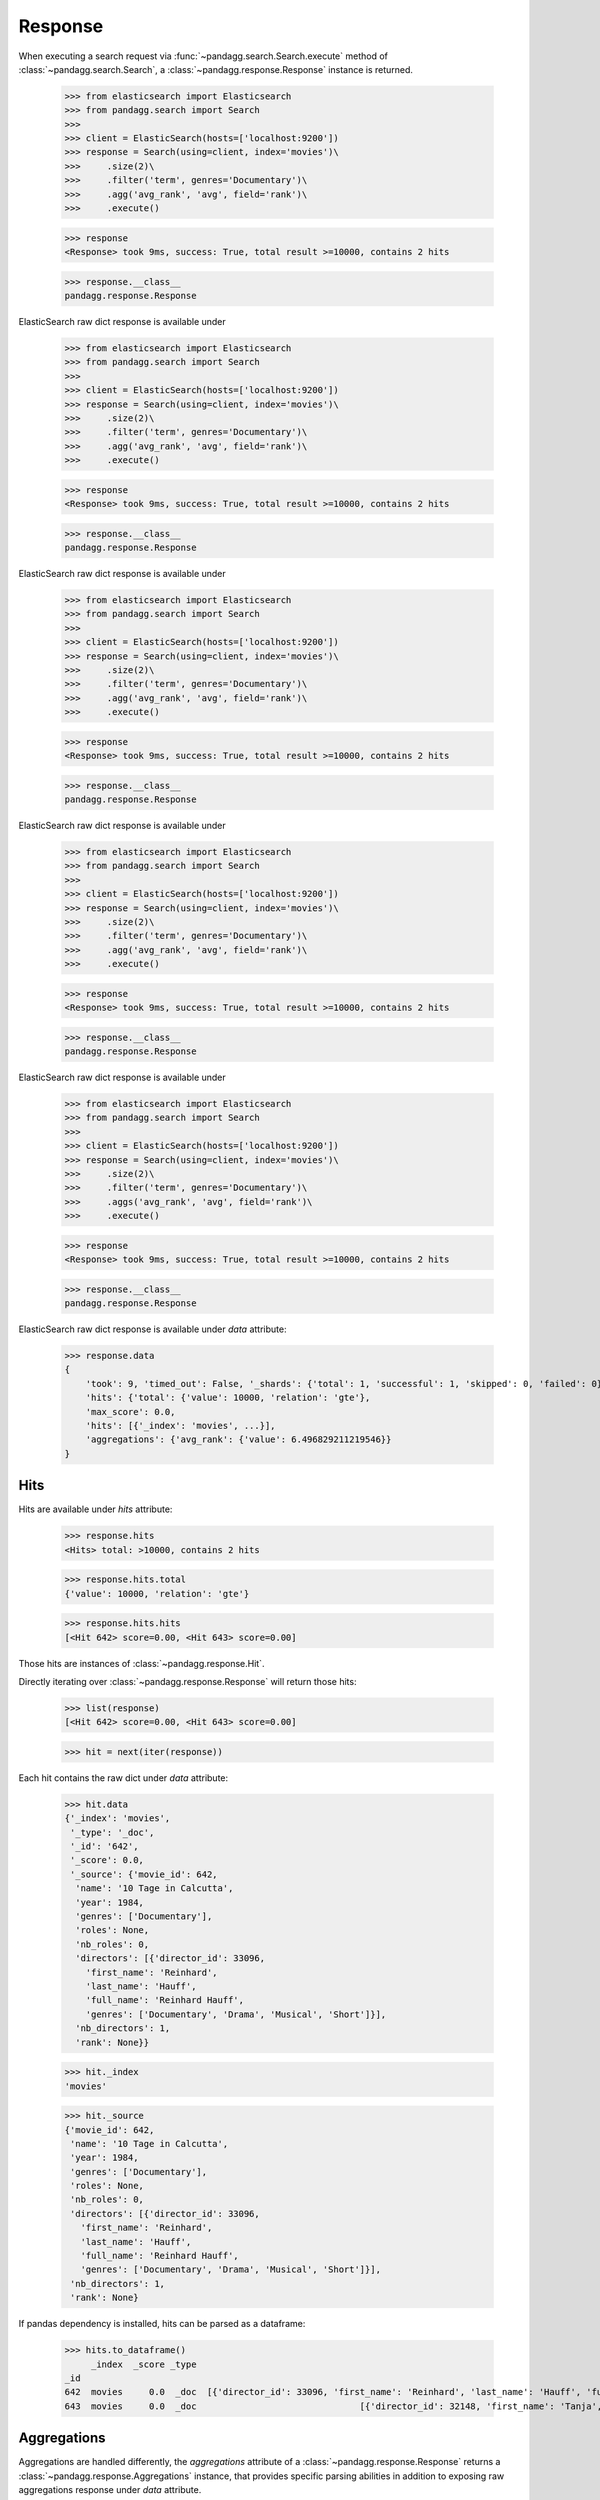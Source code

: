 ********
Response
********

When executing a search request via :func:`~pandagg.search.Search.execute` method of :class:`~pandagg.search.Search`,
a :class:`~pandagg.response.Response` instance is returned.

    >>> from elasticsearch import Elasticsearch
    >>> from pandagg.search import Search
    >>>
    >>> client = ElasticSearch(hosts=['localhost:9200'])
    >>> response = Search(using=client, index='movies')\
    >>>     .size(2)\
    >>>     .filter('term', genres='Documentary')\
    >>>     .agg('avg_rank', 'avg', field='rank')\
    >>>     .execute()

    >>> response
    <Response> took 9ms, success: True, total result >=10000, contains 2 hits

    >>> response.__class__
    pandagg.response.Response


ElasticSearch raw dict response is available under

    >>> from elasticsearch import Elasticsearch
    >>> from pandagg.search import Search
    >>>
    >>> client = ElasticSearch(hosts=['localhost:9200'])
    >>> response = Search(using=client, index='movies')\
    >>>     .size(2)\
    >>>     .filter('term', genres='Documentary')\
    >>>     .agg('avg_rank', 'avg', field='rank')\
    >>>     .execute()

    >>> response
    <Response> took 9ms, success: True, total result >=10000, contains 2 hits

    >>> response.__class__
    pandagg.response.Response


ElasticSearch raw dict response is available under

    >>> from elasticsearch import Elasticsearch
    >>> from pandagg.search import Search
    >>>
    >>> client = ElasticSearch(hosts=['localhost:9200'])
    >>> response = Search(using=client, index='movies')\
    >>>     .size(2)\
    >>>     .filter('term', genres='Documentary')\
    >>>     .agg('avg_rank', 'avg', field='rank')\
    >>>     .execute()

    >>> response
    <Response> took 9ms, success: True, total result >=10000, contains 2 hits

    >>> response.__class__
    pandagg.response.Response


ElasticSearch raw dict response is available under

    >>> from elasticsearch import Elasticsearch
    >>> from pandagg.search import Search
    >>>
    >>> client = ElasticSearch(hosts=['localhost:9200'])
    >>> response = Search(using=client, index='movies')\
    >>>     .size(2)\
    >>>     .filter('term', genres='Documentary')\
    >>>     .agg('avg_rank', 'avg', field='rank')\
    >>>     .execute()

    >>> response
    <Response> took 9ms, success: True, total result >=10000, contains 2 hits

    >>> response.__class__
    pandagg.response.Response


ElasticSearch raw dict response is available under

    >>> from elasticsearch import Elasticsearch
    >>> from pandagg.search import Search
    >>>
    >>> client = ElasticSearch(hosts=['localhost:9200'])
    >>> response = Search(using=client, index='movies')\
    >>>     .size(2)\
    >>>     .filter('term', genres='Documentary')\
    >>>     .aggs('avg_rank', 'avg', field='rank')\
    >>>     .execute()

    >>> response
    <Response> took 9ms, success: True, total result >=10000, contains 2 hits

    >>> response.__class__
    pandagg.response.Response


ElasticSearch raw dict response is available under `data` attribute:

    >>> response.data
    {
        'took': 9, 'timed_out': False, '_shards': {'total': 1, 'successful': 1, 'skipped': 0, 'failed': 0},
        'hits': {'total': {'value': 10000, 'relation': 'gte'},
        'max_score': 0.0,
        'hits': [{'_index': 'movies', ...}],
        'aggregations': {'avg_rank': {'value': 6.496829211219546}}
    }

Hits
====

Hits are available under `hits` attribute:

    >>> response.hits
    <Hits> total: >10000, contains 2 hits

    >>> response.hits.total
    {'value': 10000, 'relation': 'gte'}

    >>> response.hits.hits
    [<Hit 642> score=0.00, <Hit 643> score=0.00]

Those hits are instances of :class:`~pandagg.response.Hit`.

Directly iterating over :class:`~pandagg.response.Response` will return those hits:

    >>> list(response)
    [<Hit 642> score=0.00, <Hit 643> score=0.00]

    >>> hit = next(iter(response))

Each hit contains the raw dict under `data` attribute:

    >>> hit.data
    {'_index': 'movies',
     '_type': '_doc',
     '_id': '642',
     '_score': 0.0,
     '_source': {'movie_id': 642,
      'name': '10 Tage in Calcutta',
      'year': 1984,
      'genres': ['Documentary'],
      'roles': None,
      'nb_roles': 0,
      'directors': [{'director_id': 33096,
        'first_name': 'Reinhard',
        'last_name': 'Hauff',
        'full_name': 'Reinhard Hauff',
        'genres': ['Documentary', 'Drama', 'Musical', 'Short']}],
      'nb_directors': 1,
      'rank': None}}

    >>> hit._index
    'movies'

    >>> hit._source
    {'movie_id': 642,
     'name': '10 Tage in Calcutta',
     'year': 1984,
     'genres': ['Documentary'],
     'roles': None,
     'nb_roles': 0,
     'directors': [{'director_id': 33096,
       'first_name': 'Reinhard',
       'last_name': 'Hauff',
       'full_name': 'Reinhard Hauff',
       'genres': ['Documentary', 'Drama', 'Musical', 'Short']}],
     'nb_directors': 1,
     'rank': None}


If pandas dependency is installed, hits can be parsed as a dataframe:

    >>> hits.to_dataframe()
         _index  _score _type                                                                                                                                                        directors         genres  movie_id                       name  nb_directors  nb_roles  rank roles  year
    _id
    642  movies     0.0  _doc  [{'director_id': 33096, 'first_name': 'Reinhard', 'last_name': 'Hauff', 'full_name': 'Reinhard Hauff', 'genres': ['Documentary', 'Drama', 'Musical', 'Short']}]  [Documentary]       642        10 Tage in Calcutta             1         0  None  None  1984
    643  movies     0.0  _doc                               [{'director_id': 32148, 'first_name': 'Tanja', 'last_name': 'Hamilton', 'full_name': 'Tanja Hamilton', 'genres': ['Documentary']}]  [Documentary]       643  10 Tage, ein ganzes Leben             1         0  None  None  2004

Aggregations
============

Aggregations are handled differently, the `aggregations` attribute of a :class:`~pandagg.response.Response` returns
a :class:`~pandagg.response.Aggregations` instance, that provides specific parsing abilities in addition to exposing
raw aggregations response under `data` attribute.

Let's build a bit more complex aggregation query to showcase its functionalities:

    >>> from elasticsearch import Elasticsearch
    >>> from pandagg.search import Search
    >>>
    >>> client = Elasticsearch(hosts=['localhost:9200'])
    >>> response = Search(using=client, index='movies')\
    >>>     .size(0)\
    >>>     .groupby('decade', 'histogram', interval=10, field='year')\
    >>>     .groupby('genres', size=3)\
    >>>     .agg('avg_rank', 'avg', field='rank')\
    >>>     .aggs('avg_nb_roles', 'avg', field='nb_roles')\
    >>>     .filter('range', year={"gte": 1990})\
    >>>     .execute()

Let's build a bit more complex aggregation query to showcase its functionalities:

    >>> from elasticsearch import Elasticsearch
    >>> from pandagg.search import Search
    >>>
    >>> client = Elasticsearch(hosts=['localhost:9200'])
    >>> response = Search(using=client, index='movies')\
    >>>     .size(0)\
    >>>     .groupby('decade', 'histogram', interval=10, field='year')\
    >>>     .groupby('genres', size=3)\
    >>>     .agg('avg_rank', 'avg', field='rank')\
    >>>     .aggs('avg_nb_roles', 'avg', field='nb_roles')\
    >>>     .filter('range', year={"gte": 1990})\
    >>>     .execute()

Let's build a bit more complex aggregation query to showcase its functionalities:

    >>> from elasticsearch import Elasticsearch
    >>> from pandagg.search import Search
    >>>
    >>> client = Elasticsearch(hosts=['localhost:9200'])
    >>> response = Search(using=client, index='movies')\
    >>>     .size(0)\
    >>>     .groupby('decade', 'histogram', interval=10, field='year')\
    >>>     .groupby('genres', size=3)\
    >>>     .aggs('avg_rank', 'avg', field='rank')\
    >>>     .agg('avg_nb_roles', 'avg', field='nb_roles')\
    >>>     .filter('range', year={"gte": 1990})\
    >>>     .execute()

Let's build a bit more complex aggregation query to showcase its functionalities:

    >>> from elasticsearch import Elasticsearch
    >>> from pandagg.search import Search
    >>>
    >>> client = Elasticsearch(hosts=['localhost:9200'])
    >>> response = Search(using=client, index='movies')\
    >>>     .size(0)\
    >>>     .groupby('decade', 'histogram', interval=10, field='year')\
    >>>     .groupby('genres', size=3)\
    >>>     .aggs('avg_rank', 'avg', field='rank')\
    >>>     .agg('avg_nb_roles', 'avg', field='nb_roles')\
    >>>     .filter('range', year={"gte": 1990})\
    >>>     .execute()

Let's build a bit more complex aggregation query to showcase its functionalities:

    >>> from elasticsearch import Elasticsearch
    >>> from pandagg.search import Search
    >>>
    >>> client = Elasticsearch(hosts=['localhost:9200'])
    >>> response = Search(using=client, index='movies')\
    >>>     .size(0)\
    >>>     .groupby('decade', 'histogram', interval=10, field='year')\
    >>>     .groupby('genres', size=3)\
    >>>     .agg('avg_rank', 'avg', field='rank')\
    >>>     .aggs('avg_nb_roles', 'avg', field='nb_roles')\
    >>>     .filter('range', year={"gte": 1990})\
    >>>     .execute()

Let's build a bit more complex aggregation query to showcase its functionalities:

    >>> from elasticsearch import Elasticsearch
    >>> from pandagg.search import Search
    >>>
    >>> client = Elasticsearch(hosts=['localhost:9200'])
    >>> response = Search(using=client, index='movies')\
    >>>     .size(0)\
    >>>     .groupby('decade', 'histogram', interval=10, field='year')\
    >>>     .groupby('genres', size=3)\
    >>>     .agg('avg_rank', 'avg', field='rank')\
    >>>     .aggs('avg_nb_roles', 'avg', field='nb_roles')\
    >>>     .filter('range', year={"gte": 1990})\
    >>>     .execute()

Let's build a bit more complex aggregation query to showcase its functionalities:

    >>> from elasticsearch import Elasticsearch
    >>> from pandagg.search import Search
    >>>
    >>> client = Elasticsearch(hosts=['localhost:9200'])
    >>> response = Search(using=client, index='movies')\
    >>>     .size(0)\
    >>>     .groupby('decade', 'histogram', interval=10, field='year')\
    >>>     .groupby('genres', size=3)\
    >>>     .agg('avg_rank', 'avg', field='rank')\
    >>>     .aggs('avg_nb_roles', 'avg', field='nb_roles')\
    >>>     .filter('range', year={"gte": 1990})\
    >>>     .execute()

Let's build a bit more complex aggregation query to showcase its functionalities:

    >>> from elasticsearch import Elasticsearch
    >>> from pandagg.search import Search
    >>>
    >>> client = Elasticsearch(hosts=['localhost:9200'])
    >>> response = Search(using=client, index='movies')\
    >>>     .size(0)\
    >>>     .groupby('decade', 'histogram', interval=10, field='year')\
    >>>     .groupby('genres', size=3)\
    >>>     .agg('avg_rank', 'avg', field='rank')\
    >>>     .aggs('avg_nb_roles', 'avg', field='nb_roles')\
    >>>     .filter('range', year={"gte": 1990})\
    >>>     .execute()

Let's build a bit more complex aggregation query to showcase its functionalities:

    >>> from elasticsearch import Elasticsearch
    >>> from pandagg.search import Search
    >>>
    >>> client = Elasticsearch(hosts=['localhost:9200'])
    >>> response = Search(using=client, index='movies')\
    >>>     .size(0)\
    >>>     .groupby('decade', 'histogram', interval=10, field='year')\
    >>>     .groupby('genres', size=3)\
    >>>     .agg('avg_rank', 'avg', field='rank')\
    >>>     .agg('avg_nb_roles', 'avg', field='nb_roles')\
    >>>     .filter('range', year={"gte": 1990})\
    >>>     .execute()

Let's build a bit more complex aggregation query to showcase its functionalities:

    >>> from elasticsearch import Elasticsearch
    >>> from pandagg.search import Search
    >>>
    >>> client = Elasticsearch(hosts=['localhost:9200'])
    >>> response = Search(using=client, index='movies')\
    >>>     .size(0)\
    >>>     .groupby('decade', 'histogram', interval=10, field='year')\
    >>>     .groupby('genres', size=3)\
    >>>     .agg('avg_rank', 'avg', field='rank')\
    >>>     .agg('avg_nb_roles', 'avg', field='nb_roles')\
    >>>     .filter('range', year={"gte": 1990})\
    >>>     .execute()

Let's build a bit more complex aggregation query to showcase its functionalities:

    >>> from elasticsearch import Elasticsearch
    >>> from pandagg.search import Search
    >>>
    >>> client = Elasticsearch(hosts=['localhost:9200'])
    >>> response = Search(using=client, index='movies')\
    >>>     .size(0)\
    >>>     .groupby('decade', 'histogram', interval=10, field='year')\
    >>>     .groupby('genres', size=3)\
    >>>     .aggs('avg_rank', 'avg', field='rank')\
    >>>     .aggs('avg_nb_roles', 'avg', field='nb_roles')\
    >>>     .filter('range', year={"gte": 1990})\
    >>>     .execute()

.. note::
    for more details about how to build aggregation query, consult :doc:`user-guide.aggs` section


Using `data` attribute:

    >>> response.aggregations.data
    {'decade': {'buckets': [{'key': 1990.0,
    'doc_count': 79495,
    'genres': {'doc_count_error_upper_bound': 0,
     'sum_other_doc_count': 38060,
     'buckets': [{'key': 'Drama',
       'doc_count': 12232,
       'avg_nb_roles': {'value': 18.518067364290385},
       'avg_rank': {'value': 5.981429367965072}},
      {'key': 'Short',
    ...


Tree serialization
------------------

Using :func:`~pandagg.response.Aggregations.to_normalized`:

    >>> response.aggregations.to_normalized()
    {'level': 'root',
     'key': None,
     'value': None,
     'children': [{'level': 'decade',
       'key': 1990.0,
       'value': 79495,
       'children': [{'level': 'genres',
         'key': 'Drama',
         'value': 12232,
         'children': [{'level': 'avg_rank',
           'key': None,
           'value': 5.981429367965072},
          {'level': 'avg_nb_roles', 'key': None, 'value': 18.518067364290385}]},
        {'level': 'genres',
         'key': 'Short',
         'value': 12197,
         'children': [{'level': 'avg_rank',
           'key': None,
           'value': 6.311325829450123},
        ...


Using :func:`~pandagg.response.Aggregations.to_interactive_tree`:

    >>> response.aggregations.to_interactive_tree()
    <IResponse>
    root
    ├── decade=1990                                        79495
    │   ├── genres=Documentary                              8393
    │   │   ├── avg_nb_roles                  3.7789824854045038
    │   │   └── avg_rank                       6.517093241977517
    │   ├── genres=Drama                                   12232
    │   │   ├── avg_nb_roles                  18.518067364290385
    │   │   └── avg_rank                       5.981429367965072
    │   └── genres=Short                                   12197
    │       ├── avg_nb_roles                   3.023284414200213
    │       └── avg_rank                       6.311325829450123
    └── decade=2000                                        57649
        ├── genres=Documentary                              8639
        │   ├── avg_nb_roles                   5.581433036231045
        │   └── avg_rank                       6.980897812811443
        ├── genres=Drama                                   11500
        │   ├── avg_nb_roles                  14.385391304347825
        │   └── avg_rank                       6.269675415719865
        └── genres=Short                                   13451
            ├── avg_nb_roles                   4.053081555274701
            └── avg_rank                        6.83625304327684


Tabular serialization
---------------------

Doing so requires to identify a level that will draw the line between:

- grouping levels: those which will be used to identify rows (here decades, and genres), and provide **doc_count** per row
- columns levels: those which will be used to populate columns and cells (here avg_nb_roles and avg_rank)

The tabular format will suit especially well aggregations with a T shape.


Using :func:`~pandagg.response.Aggregations.to_dataframe`:

    >>> response.aggregations.to_dataframe()
                            avg_nb_roles  avg_rank  doc_count
    decade genres
    1990.0 Drama           18.518067  5.981429      12232
           Short            3.023284  6.311326      12197
           Documentary      3.778982  6.517093       8393
    2000.0 Short            4.053082  6.836253      13451
           Drama           14.385391  6.269675      11500
           Documentary      5.581433  6.980898       8639


Using :func:`~pandagg.response.Aggregations.to_tabular`:

    >>> response.aggregations.to_tabular()
    (['decade', 'genres'],
     {(1990.0, 'Drama'): {'doc_count': 12232,
       'avg_rank': 5.981429367965072,
       'avg_nb_roles': 18.518067364290385},
      (1990.0, 'Short'): {'doc_count': 12197,
       'avg_rank': 6.311325829450123,
       'avg_nb_roles': 3.023284414200213},
      (1990.0, 'Documentary'): {'doc_count': 8393,
       'avg_rank': 6.517093241977517,
       'avg_nb_roles': 3.7789824854045038},
      (2000.0, 'Short'): {'doc_count': 13451,
       'avg_rank': 6.83625304327684,
       'avg_nb_roles': 4.053081555274701},
      (2000.0, 'Drama'): {'doc_count': 11500,
       'avg_rank': 6.269675415719865,
       'avg_nb_roles': 14.385391304347825},
      (2000.0, 'Documentary'): {'doc_count': 8639,
       'avg_rank': 6.980897812811443,
       'avg_nb_roles': 5.581433036231045}})


.. note::

    TODO - explain parameters:

        - index_orient
        - grouped_by
        - expand_columns
        - expand_sep
        - normalize
        - with_single_bucket_groups
